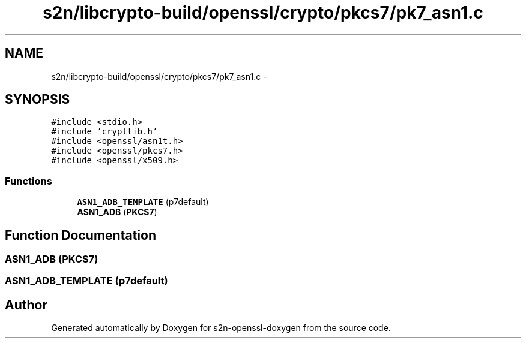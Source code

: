 .TH "s2n/libcrypto-build/openssl/crypto/pkcs7/pk7_asn1.c" 3 "Thu Jun 30 2016" "s2n-openssl-doxygen" \" -*- nroff -*-
.ad l
.nh
.SH NAME
s2n/libcrypto-build/openssl/crypto/pkcs7/pk7_asn1.c \- 
.SH SYNOPSIS
.br
.PP
\fC#include <stdio\&.h>\fP
.br
\fC#include 'cryptlib\&.h'\fP
.br
\fC#include <openssl/asn1t\&.h>\fP
.br
\fC#include <openssl/pkcs7\&.h>\fP
.br
\fC#include <openssl/x509\&.h>\fP
.br

.SS "Functions"

.in +1c
.ti -1c
.RI "\fBASN1_ADB_TEMPLATE\fP (p7default)"
.br
.ti -1c
.RI "\fBASN1_ADB\fP (\fBPKCS7\fP)"
.br
.in -1c
.SH "Function Documentation"
.PP 
.SS "\fBASN1_ADB\fP (\fBPKCS7\fP)"

.SS "ASN1_ADB_TEMPLATE (p7default)"

.SH "Author"
.PP 
Generated automatically by Doxygen for s2n-openssl-doxygen from the source code\&.
